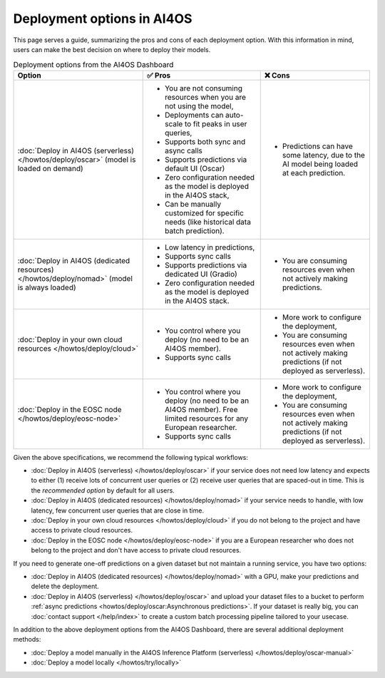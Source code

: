 Deployment options in AI4OS
===========================

This page serves a guide, summarizing the pros and cons of each deployment option.
With this information in mind, users can make the best decision on where to deploy their models.

.. list-table:: Deployment options from the AI4OS Dashboard
    :header-rows: 1

    * - Option
      - ✅ Pros
      - ❌ Cons
    * - :doc:`Deploy in AI4OS (serverless) </howtos/deploy/oscar>` (model is loaded on demand)
      - - You are not consuming resources when you are not using the model,
        - Deployments can auto-scale to fit peaks in user queries,
        - Supports both sync and async calls
        - Supports predictions via default UI (Oscar)
        - Zero configuration needed as the model is deployed in the AI4OS stack,
        - Can be manually customized for specific needs (like historical data batch prediction).
      - - Predictions can have some latency, due to the AI model being loaded at each prediction.
    * - :doc:`Deploy in AI4OS (dedicated resources) </howtos/deploy/nomad>` (model is always loaded)
      - - Low latency in predictions,
        - Supports sync calls
        - Supports predictions via dedicated UI (Gradio)
        - Zero configuration needed as the model is deployed in the AI4OS stack.
      - - You are consuming resources even when not actively making predictions.
    * - :doc:`Deploy in your own cloud resources </howtos/deploy/cloud>`
      - - You control where you deploy (no need to be an AI4OS member).
        - Supports sync calls
      - - More work to configure the deployment,
        - You are consuming resources even when not actively making predictions (if not deployed as serverless).
    * - :doc:`Deploy in the EOSC node </howtos/deploy/eosc-node>`
      - - You control where you deploy (no need to be an AI4OS member). Free limited resources for any European researcher.
        - Supports sync calls
      - - More work to configure the deployment,
        - You are consuming resources even when not actively making predictions (if not deployed as serverless).

Given the above specifications, we recommend the following typical workflows:

* :doc:`Deploy in AI4OS (serverless) </howtos/deploy/oscar>` if your service does not need low latency and expects to either (1) receive lots of concurrent user queries or (2) receive user queries that are spaced-out in time.
  This is the *recommended option* by default for all users.
* :doc:`Deploy in AI4OS (dedicated resources) </howtos/deploy/nomad>` if your service needs to handle, with low latency, few concurrent user queries that are close in time.
* :doc:`Deploy in your own cloud resources </howtos/deploy/cloud>` if you do not belong to the project and have access to private cloud resources.
* :doc:`Deploy in the EOSC node </howtos/deploy/eosc-node>` if you are a European researcher who does not belong to the project and don't have access to private cloud resources.

If you need to generate one-off predictions on a given dataset but not maintain a running service, you have two options:

* :doc:`Deploy in AI4OS (dedicated resources) </howtos/deploy/nomad>` with a GPU, make your predictions and delete the deployment.
* :doc:`Deploy in AI4OS (serverless) </howtos/deploy/oscar>` and upload your dataset files to a bucket to perform :ref:`async predictions <howtos/deploy/oscar:Asynchronous predictions>`. If your dataset is really big, you can :doc:`contact support </help/index>` to create a custom batch processing pipeline tailored to your usecase.

In addition to the above deployment options from the AI4OS Dashboard, there are several additional deployment methods:

* :doc:`Deploy a model manually in the AI4OS Inference Platform (serverless) </howtos/deploy/oscar-manual>`
* :doc:`Deploy a model locally </howtos/try/locally>`
